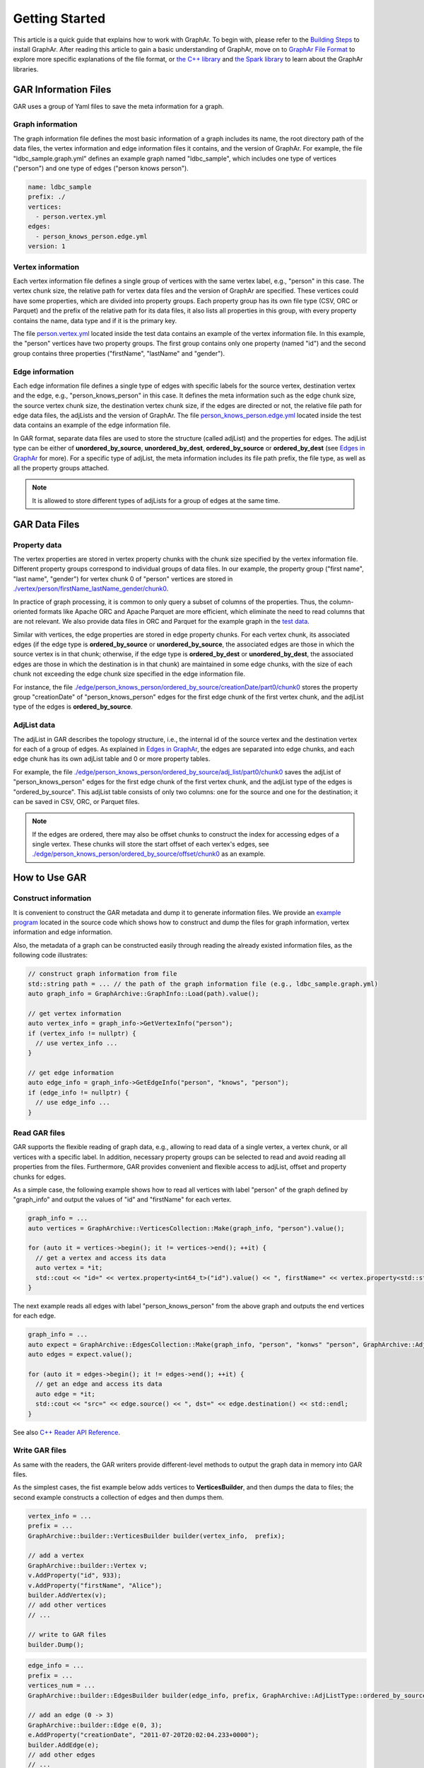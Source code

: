 Getting Started
============================

This article is a quick guide that explains how to work with GraphAr. To begin with, please refer to the `Building Steps`_ to install GraphAr. After reading this article to gain a basic understanding of GraphAr, move on to `GraphAr File Format <file-format.html>`_ to explore more specific explanations of the file format, or `the C++ library <../reference/api-reference-cpp.html>`_ and `the Spark library <spark-lib.html>`_  to learn about the GraphAr libraries.


GAR Information Files
------------------------

GAR uses a group of Yaml files to save the meta information for a graph.

Graph information
`````````````````
The graph information file defines the most basic information of a graph includes its name, the root directory path of the data files, the vertex information and edge information files it contains, and the version of GraphAr. For example, the file "ldbc_sample.graph.yml" defines an example graph named "ldbc_sample", which includes one type of vertices ("person") and one type of edges ("person knows person").

.. code:: Yaml

  name: ldbc_sample
  prefix: ./
  vertices:
    - person.vertex.yml
  edges:
    - person_knows_person.edge.yml
  version: 1

Vertex information
``````````````````
Each vertex information file defines a single group of vertices with the same vertex label, e.g., "person" in this case. The vertex chunk size, the relative path for vertex data files and the version of GraphAr are specified. These vertices could have some properties, which are divided into property groups. Each property group has its own file type (CSV, ORC or Parquet) and the prefix of the relative path for its data files, it also lists all properties in this group, with every property contains the name, data type and if it is the primary key.

The file `person.vertex.yml`_ located inside the test data contains an example of the vertex information file. In this example, the "person" vertices have two property groups. The first group contains only one property (named "id") and the second group contains three properties ("firstName", "lastName" and "gender").

Edge information
````````````````
Each edge information file defines a single type of edges with specific labels for the source vertex, destination vertex and the edge, e.g., "person_knows_person" in this case. It defines the meta information such as the edge chunk size, the source vertex chunk size, the destination vertex chunk size, if the edges are directed or not, the relative file path for edge data files, the adjLists and the version of GraphAr. The file `person_knows_person.edge.yml`_ located inside the test data contains an example of the edge information file.

In GAR format, separate data files are used to store the structure (called adjList) and the properties for edges. The adjList type can be either of **unordered_by_source**, **unordered_by_dest**, **ordered_by_source** or **ordered_by_dest** (see `Edges in GraphAr <file-format.html#edges-in-graphar>`_ for more). For a specific type of adjList, the meta information includes its file path prefix, the file type, as well as all the property groups attached.

.. note::

  It is allowed to store different types of adjLists for a group of edges at the same time.



GAR Data Files
------------------------

Property data
`````````````
The vertex properties are stored in vertex property chunks with the chunk size specified by the vertex information file. Different property groups correspond to individual groups of data files.
In our example, the property group ("first name", "last name", "gender") for vertex chunk 0 of "person" vertices are stored in `./vertex/person/firstName_lastName_gender/chunk0`_.

In practice of graph processing, it is common to only query a subset of columns of the properties. Thus, the column-oriented formats like Apache ORC and Apache Parquet are more efficient, which eliminate the need to read columns that are not relevant. We also provide data files in ORC and Parquet for the example graph in the `test data`_.

Similar with vertices, the edge properties are stored in edge property chunks. For each vertex chunk, its associated edges (if the edge type is **ordered_by_source** or **unordered_by_source**, the associated edges are those in which the source vertex is in that chunk; otherwise, if the edge type is **ordered_by_dest** or **unordered_by_dest**, the associated edges are those in which the destination is in that chunk) are maintained in some edge chunks, with the size of each chunk not exceeding the edge chunk size specified in the edge information file.

For instance, the file `./edge/person_knows_person/ordered_by_source/creationDate/part0/chunk0`_ stores the property group "creationDate" of "person_knows_person" edges for the first edge chunk of the first vertex chunk, and the adjList type of the edges is **ordered_by_source**.

AdjList data
````````````
The adjList in GAR describes the topology structure, i.e., the internal id of the source vertex and the destination vertex for each of a group of edges. As explained in `Edges in GraphAr <file-format.html#edges-in-graphar>`_, the edges are separated into edge chunks, and each edge chunk has its own adjList table and 0 or more property tables.

For example, the file `./edge/person_knows_person/ordered_by_source/adj_list/part0/chunk0`_ saves the adjList of "person_knows_person" edges for the first edge chunk of the first vertex chunk, and the adjList type of the edges is "ordered_by_source". This adjList table consists of only two columns: one for the source and one for the destination; it can be saved in CSV, ORC, or Parquet files.

.. note::

  If the edges are ordered, there may also be offset chunks to construct the index for accessing edges of a single vertex. These chunks will store the start offset of each vertex's edges, see `./edge/person_knows_person/ordered_by_source/offset/chunk0`_ as an example.


How to Use GAR
------------------------

Construct information
`````````````````````
It is convenient to construct the GAR metadata and dump it to generate information files. We provide an `example program`_ located in the source code which shows how to construct and dump the files for graph information, vertex information and edge information.

Also, the metadata of a graph can be constructed easily through reading the already existed information files, as the following code illustrates:

.. code:: C++

  // construct graph information from file
  std::string path = ... // the path of the graph information file (e.g., ldbc_sample.graph.yml)
  auto graph_info = GraphArchive::GraphInfo::Load(path).value();

  // get vertex information
  auto vertex_info = graph_info->GetVertexInfo("person");
  if (vertex_info != nullptr) {
    // use vertex_info ...
  }

  // get edge information
  auto edge_info = graph_info->GetEdgeInfo("person", "knows", "person");
  if (edge_info != nullptr) {
    // use edge_info ...
  }


Read GAR files
``````````````
GAR supports the flexible reading of graph data, e.g., allowing to read data of a single vertex, a vertex chunk, or all vertices with a specific label. In addition, necessary property groups can be selected to read and avoid reading all properties from the files. Furthermore, GAR provides convenient and flexible access to adjList, offset and property chunks for edges.

As a simple case, the following example shows how to read all vertices with label "person" of the graph defined by "graph_info" and output the values of "id" and "firstName" for each vertex.

.. code:: C++

  graph_info = ...
  auto vertices = GraphArchive::VerticesCollection::Make(graph_info, "person").value();

  for (auto it = vertices->begin(); it != vertices->end(); ++it) {
    // get a vertex and access its data
    auto vertex = *it;
    std::cout << "id=" << vertex.property<int64_t>("id").value() << ", firstName=" << vertex.property<std::string>("firstName").value() << std::endl;
  }

The next example reads all edges with label "person_knows_person" from the above graph and outputs the end vertices for each edge.

.. code:: C++

  graph_info = ...
  auto expect = GraphArchive::EdgesCollection::Make(graph_info, "person", "konws" "person", GraphArchive::AdjListType::ordered_by_source).value();
  auto edges = expect.value();

  for (auto it = edges->begin(); it != edges->end(); ++it) {
    // get an edge and access its data
    auto edge = *it;
    std::cout << "src=" << edge.source() << ", dst=" << edge.destination() << std::endl;
  }

See also `C++ Reader API Reference <../reference/api-reference-cpp.html#readers>`_.

Write GAR files
```````````````
As same with the readers, the GAR writers provide different-level methods to output the graph data in memory into GAR files.

As the simplest cases, the fist example below adds vertices to **VerticesBuilder**, and then dumps the data to files; the second example constructs a collection of edges and then dumps them.

.. code:: C++

  vertex_info = ...
  prefix = ...
  GraphArchive::builder::VerticesBuilder builder(vertex_info,  prefix);

  // add a vertex
  GraphArchive::builder::Vertex v;
  v.AddProperty("id", 933);
  v.AddProperty("firstName", "Alice");
  builder.AddVertex(v);
  // add other vertices
  // ...

  // write to GAR files
  builder.Dump();

.. code:: C++

  edge_info = ...
  prefix = ...
  vertices_num = ...
  GraphArchive::builder::EdgesBuilder builder(edge_info, prefix, GraphArchive::AdjListType::ordered_by_source, vertices_num);

  // add an edge (0 -> 3)
  GraphArchive::builder::Edge e(0, 3);
  e.AddProperty("creationDate", "2011-07-20T20:02:04.233+0000");
  builder.AddEdge(e);
  // add other edges
  // ...

  // write to GAR files
  builder.Dump();

See also `C++ Writer API Reference <../reference/api-reference-cpp.html#writer-and-builder>`_.

A PageRank Example
``````````````````
Here we will go through an example of out-of-core graph analytic algorithms based on GAR which calculates the PageRank. Please look `here <https://en.wikipedia.org/wiki/PageRank>`_ if you want a detailed explanation of the PageRank algorithm. And the source code can be found at `pagerank_example.cc`_.

This program first reads in the graph information file to obtain the metadata; then, it constructs the vertex and edge collections to enable access to the graph. After that, an implementation of the PageRank algorithm is provided, with data for the vertices stored in memory, and the edges streamed through disk I/O. Finally, the vertex information with type "person" is extended to include a new property named "pagerank" (a new vertex information file named *person-new-pagerank.vertex.yml* is saved) and the **VerticesBuilder** is used to write the results to new generated data chunks.

Please refer to `more examples <../applications/out-of-core.html>`_ to learn about the other available case studies utilizing GraphAr.

.. _Building Steps: https://github.com/alibaba/GraphAr/blob/main/README.rst#building-libraries

.. _person.vertex.yml: https://github.com/GraphScope/gar-test/blob/main/ldbc_sample/csv/person.vertex.yml

.. _person_knows_person.edge.yml: https://github.com/GraphScope/gar-test/blob/main/ldbc_sample/csv/person_knows_person.edge.yml

.. _./vertex/person/firstName_lastName_gender/chunk0: https://github.com/GraphScope/gar-test/blob/main/ldbc_sample/csv/vertex/person/firstName_lastName_gender/chunk0

.. _test data: https://github.com/GraphScope/gar-test/blob/main/ldbc_sample/

.. _./edge/person_knows_person/ordered_by_source/creationDate/part0/chunk0: https://github.com/GraphScope/gar-test/blob/main/ldbc_sample/csv/edge/person_knows_person/ordered_by_source/creationDate/part0/chunk0

.. _./edge/person_knows_person/ordered_by_source/adj_list/part0/chunk0: https://github.com/GraphScope/gar-test/blob/main/ldbc_sample/csv/edge/person_knows_person/ordered_by_source/adj_list/part0/chunk0

.. _./edge/person_knows_person/ordered_by_source/offset/chunk0: https://github.com/GraphScope/gar-test/blob/main/ldbc_sample/csv/edge/person_knows_person/ordered_by_source/offset/chunk0

.. _example program: https://github.com/alibaba/GraphAr/blob/main/cpp/examples/construct_info_example.cc

.. _pagerank_example.cc: https://github.com/alibaba/GraphAr/blob/main/cpp/examples/pagerank_example.cc
